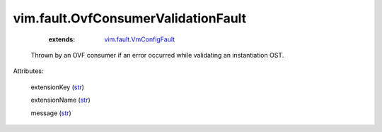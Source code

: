 .. _str: https://docs.python.org/2/library/stdtypes.html

.. _vim.fault.VmConfigFault: ../../vim/fault/VmConfigFault.rst


vim.fault.OvfConsumerValidationFault
====================================
    :extends:

        `vim.fault.VmConfigFault`_

  Thrown by an OVF consumer if an error occurred while validating an instantiation OST.

Attributes:

    extensionKey (`str`_)

    extensionName (`str`_)

    message (`str`_)




